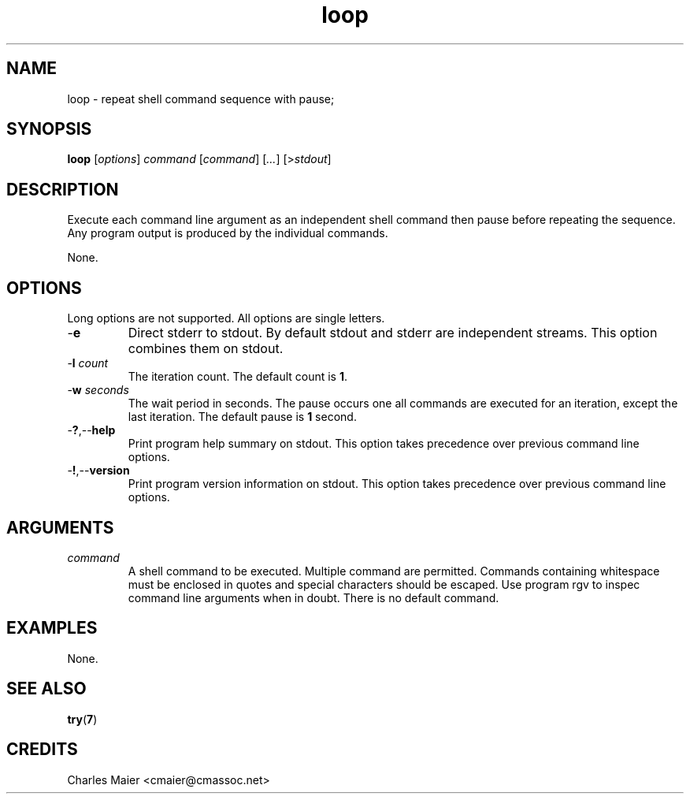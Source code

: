 .TH loop 7 "December 2012" "plc-utils-2.1.3" "Qualcomm Atheros Powerline Toolkit"
.SH NAME
loop - repeat shell command sequence with pause;
.SH SYNOPSIS
.BR loop
.RI [ options ]
.IR command
.RI [ command ] 
.RI [ ... ]
.RI [> stdout ]
.SH DESCRIPTION
Execute each command line argument as an independent shell command then pause before repeating the sequence.
Any program output is produced by the individual commands.

None.
.SH OPTIONS
Long options are not supported.
All options are single letters.
.TP
.RB - e
Direct stderr to stdout.
By default stdout and stderr are independent streams.
This option combines them on stdout.
.TP
-\fBl\fI count\fR
The iteration count.
The default count is \fB1\fR.
.TP
-\fBw\fI seconds\fR
The wait period in seconds.
The pause occurs one all commands are executed for an iteration, except the last iteration.
The default pause is \fB1\fR second.
.TP
.RB - ? ,-- help
Print program help summary on stdout.
This option takes precedence over previous command line options.

.TP
.RB - ! ,-- version
Print program version information on stdout.
This option takes precedence over previous command line options.
.SH ARGUMENTS
.TP
.IR command
A shell command to be executed.
Multiple command are permitted.
Commands containing whitespace must be enclosed in quotes and special characters should be escaped.
Use program \vBargv\fR to inspec command line arguments when in doubt.
There is no default command.

.SH EXAMPLES
None.
.SH SEE ALSO
.BR try ( 7 )
.SH CREDITS
 Charles Maier <cmaier@cmassoc.net>

